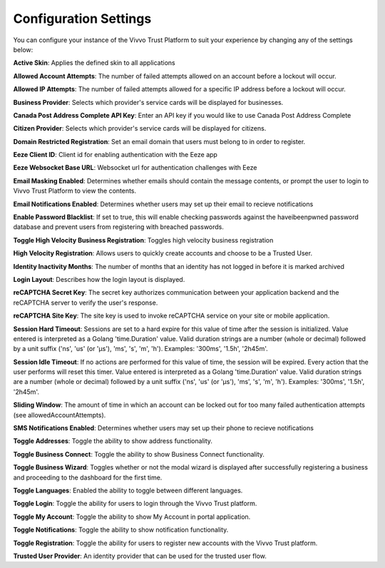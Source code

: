 .. _config-settings:
Configuration Settings
#######################

You can configure your instance of the Vivvo Trust Platform to suit your experience by changing any of the settings below:

**Active Skin**: Applies the defined skin to all applications 

**Allowed Account Attempts**: The number of failed attempts allowed on an account before a lockout will occur.

**Allowed IP Attempts**: The number of failed attempts allowed for a specific IP address before a lockout will occur.

**Business Provider**: Selects which provider's service cards will be displayed for businesses.

**Canada Post Address Complete API Key**: Enter an API key if you would like to use Canada Post Address Complete

**Citizen Provider**: Selects which provider's service cards will be displayed for citizens.

**Domain Restricted Registration**: Set an email domain that users must belong to in order to register.

**Eeze Client ID**: Client id for enabling authentication with the Eeze app

**Eeze Websocket Base URL**: Websocket url for authentication challenges with Eeze

**Email Masking Enabled**: Determines whether emails should contain the message contents, or prompt the user to login to Vivvo Trust Platform to view the contents.

**Email Notifications Enabled**: Determines whether users may set up their email to recieve notifications

**Enable Password Blacklist**: If set to true, this will enable checking passwords against the haveibeenpwned password database and prevent users from registering with breached passwords.

**Toggle High Velocity Business Registration**: Toggles high velocity business registration

**High Velocity Registration**: Allows users to quickly create accounts and choose to be a Trusted User.

**Identity Inactivity Months**: The number of months that an identity has not logged in before it is marked archived

**Login Layout**: Describes how the login layout is displayed.

**reCAPTCHA Secret Key**: The secret key authorizes communication between your application backend and the reCAPTCHA server to verify the user's response.

**reCAPTCHA Site Key**: The site key is used to invoke reCAPTCHA service on your site or mobile application.

**Session Hard Timeout**: Sessions are set to a hard expire for this value of time after the session is initialized. Value entered is interpreted as a Golang 'time.Duration' value. Valid duration strings are a number (whole or decimal) followed by a unit suffix ('ns', 'us' (or 'µs'), 'ms', 's', 'm', 'h'). Examples: '300ms', '1.5h', '2h45m'.

**Session Idle Timeout**: If no actions are performed for this value of time, the session will be expired. Every action that the user performs will reset this timer. Value entered is interpreted as a Golang 'time.Duration' value. Valid duration strings are a number (whole or decimal) followed by a unit suffix ('ns', 'us' (or 'µs'), 'ms', 's', 'm', 'h'). Examples: '300ms', '1.5h', '2h45m'.

**Sliding Window**: The amount of time in which an account can be locked out for too many failed authentication attempts (see allowedAccountAttempts).

**SMS Notifications Enabled**: Determines whether users may set up their phone to recieve notifications

**Toggle Addresses**: Toggle the ability to show address functionality.

**Toggle Business Connect**: Toggle the ability to show Business Connect functionality.

**Toggle Business Wizard**: Toggles whether or not the modal wizard is displayed after successfully registering a business and proceeding to the dashboard for the first time.

**Toggle Languages**: Enabled the ability to toggle between different languages.

**Toggle Login**: Toggle the ability for users to login through the Vivvo Trust platform.

**Toggle My Account**: Toggle the ability to show My Account in portal application.

**Toggle Notifications**: Toggle the ability to show notification functionality.

**Toggle Registration**: Toggle the ability for users to register new accounts with the Vivvo Trust platform.

**Trusted User Provider**: An identity provider that can be used for the trusted user flow.


